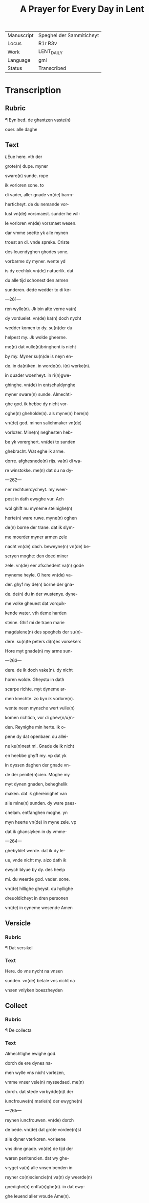﻿#+TITLE: A Prayer for Every Day in Lent

|------------+--------------------------|
| Manuscript | Speghel der Sammiticheyt |
| Locus      | R1r R3v                  |
| Work       | LENT_DAILY               |
| Language   | gml                      |
| Status     | Transcribed              |
|------------+--------------------------|

* Transcription
** Rubric
¶ Eyn bed. de ghantzen vaste(n)

ouer. alle daghe

** Text

[[red 4][L]]Eue here. vth der

grote(n) dupe. myner

sware(n) sunde. rope

ik vorloren sone. to

di vader, aller gnade vn(de) barm-

herticheyt. de du nemande vor-

lust vn(de) vorsmaest. sunder he wil-

le vorloren vn(de) vorsmaet wesen.

dar vmme seette yk alle mynen

troest an di. vnde spreke. Criste

des leuendyghen ghodes sone.

vorbarme dy myner. wente yd

is dy eechlyk vn(de) natuerlik. dat

du alle tijd schonest den armen

sunderen. dede wedder to di ke-

---261---

ren wylle(n). Jk bin alte verne va(n)

dy vorduelet. vn(de) ka(n) doch nycht

wedder komen to dy. su(n)der du

helpest my. Jk wolde gheerne.

me(n) dat vulle(n)bringhent is nicht

by my. Myner su(n)de is neyn en-

de. in da(n)ken. in worde(n). i(n) werke(n).

in quader woenheyt. in ri(n)gwe-

ghinghe. vn(de) in entschuldynghe

myner sware(n) sunde. Almechti-

ghe god. ik hebbe dy nicht vor-

oghe(n) gheholde(n). als myne(n) here(n)

vn(de) god. minen salichmaker vn(de)

vorlozer. Mine(n) neghesten heb-

be yk vorerghert. vn(de) to sunden

ghebracht. Wat eghe ik arme.

dorre. afghesnede(n) rijs. va(n) di wa-

re winstokke. me(n) dat du na dy-

---262---

ner rechtuerdycheyt. my weer-

pest in dath ewyghe vur. Ach

wol ghift nu myneme steinighe(n)

herte(n) ware ruwe. myne(n) oghen

de(n) borne der trane. dat ik slym-

me moerder myner armen zele

nacht vn(de) dach. beweyne(n) vn(de) be-

scryen moghe: den doed miner

zele. vn(de) eer afschedent va(n) gode

myneme heyle. O here vn(de) va-

der. ghyf my de(n) borne der gna-

de. de(n) du in der wustenye. dyne-

me volke gheuest dat vorquik-

kende water. vth deme harden

steine. Ghif mi de traen marie

magdalene(n) des speghels der su(n)-

dere. su(n)te peters di(n)es vorsekers

Hore myt gnade(n) my arme sun-

---263---

dere. de ik doch vake(n). dy nicht

horen wolde. Gheystu in dath

scarpe richte. myt dyneme ar-

men knechte. zo byn ik vorlore(n).

wente neen mynsche wert vulle(n)

komen richtich, vor di ghev{n/u}n-

den. Reynighe min herte. ik o-

pene dy dat openbaer. du allei-

ne ke(n)nest mi. Gnade de ik nicht

en heebbe ghyff my. vp dat yk

in dyssen daghen der gnade vn-

de der penite(n)cien. Moghe my

myt dynen gnaden, beheghelik

maken. dat ik ghereinighet van

alle mine(n) sunden. dy ware paes-

chelam. entfanghen moghe. yn

myn heerte vn(de) in myne zele. vp

dat ik ghanslyken in dy vmme-

---264---

ghebyldet werde. dat ik dy le-

ue, vnde nicht my. alzo dath ik

ewych blyue by dy. des heelp

mi. du weerde god. vader. sone.

vn(de) hillighe gheyst. du hyllighe

dreuoldicheyt in dren personen

vn(de) in eyneme wesende Amen

** Versicle
*** Rubric

¶ Dat versikel

*** Text

Here. do vns nycht na vnsen

sunden. vn(de) betale vns nicht na

vnsen vnlyken boeszheyden

** Collect
*** Rubric

¶ De collecta

*** Text

[[2 blue][A]]lmechtighe ewighe god.

dorch de ere dynes na-

men wylle vns nicht vorlezen, 

vmme vnser vele(n) myssedaed. me(n)

dorch. dat stede vorbydde(n)t der

iuncfrouwe(n) marie(n) der ewyghe(n)

---265---

reynen iuncfrouwen. vn(de) dorch

de bede. vn(de) dat grote vordee(n)st

alle dyner vterkoren. vorleene

vns dine gnade. vn(de) de tijd der

waren penitencien. dat wy ghe-

vryget va(n) alle vnsen benden in

reyner co(n)sciencie(n) va(n) dy weerde(n)

gnedighe(n) entfa(n)ghe(n). in dat ewy-

ghe leuend aller vroude Ame(n).

*** Rubric

¶ Dyt bed machstu alle tijd

vor dyne sunde lesen
